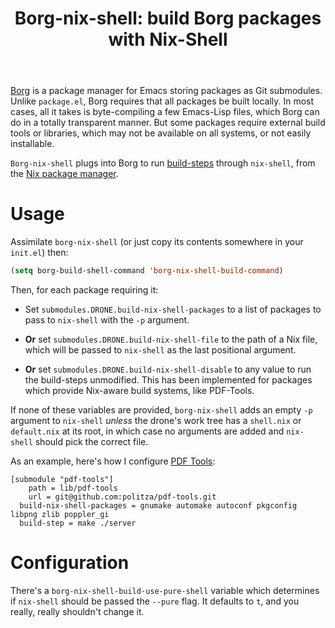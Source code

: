 #+TITLE: Borg-nix-shell: build Borg packages with Nix-Shell

[[https://github.com/emacscollective/borg][Borg]] is a package manager for Emacs storing packages as Git submodules.  Unlike =package.el=, Borg requires that all packages be built locally.  In most cases, all it takes is byte-compiling a few Emacs-Lisp files, which Borg can do in a totally transparent manner.  But some packages require external build tools or libraries, which may not be available on all systems, or not easily installable.

=Borg-nix-shell= plugs into Borg to run [[https://emacsmirror.net/manual/borg/Git-variables.html#Git-variables][build-steps]] through =nix-shell=, from the [[https://nixos.org][Nix package manager]].

* Usage

Assimilate =borg-nix-shell= (or just copy its contents somewhere in your =init.el=) then:

#+BEGIN_SRC emacs-lisp
  (setq borg-build-shell-command 'borg-nix-shell-build-command)
#+END_SRC

Then, for each package requiring it:

 - Set =submodules.DRONE.build-nix-shell-packages= to a list of packages to pass to =nix-shell= with the =-p= argument.

 - *Or* set =submodules.DRONE.build-nix-shell-file= to the path of a Nix file, which will be passed to =nix-shell= as the last positional argument.

 - *Or* set =submodules.DRONE.build-nix-shell-disable= to any value to run the build-steps unmodified.  This has been implemented for packages which provide Nix-aware build systems, like PDF-Tools.

If none of these variables are provided, =borg-nix-shell= adds an empty =-p= argument to =nix-shell= /unless/ the drone's work tree has a =shell.nix= or =default.nix= at its root, in which case no arguments are added and =nix-shell= should pick the correct file.

As an example, here's how I configure [[https://github.com/politza/pdf-tools][PDF Tools]]:

#+BEGIN_EXAMPLE
[submodule "pdf-tools"]
	path = lib/pdf-tools
	url = git@github.com:politza/pdf-tools.git
  build-nix-shell-packages = gnumake automake autoconf pkgconfig libpng zlib poppler_gi
  build-step = make ./server
#+END_EXAMPLE

* Configuration

There's a =borg-nix-shell-build-use-pure-shell= variable which determines if =nix-shell= should be passed the =--pure= flag.  It defaults to =t=, and you really, really shouldn't change it.
